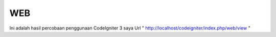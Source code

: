 ###################
WEB
###################
Ini adalah hasil percobaan penggunaan CodeIgniter 3 saya
Url 
" http://localhost/codeigniter/index.php/web/view "
